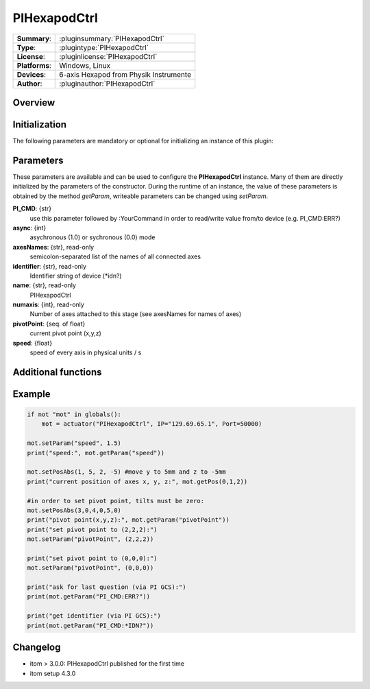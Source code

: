 ===============
 PIHexapodCtrl
===============

=============== ========================================================================================================
**Summary**:    :pluginsummary:`PIHexapodCtrl`
**Type**:       :plugintype:`PIHexapodCtrl`
**License**:    :pluginlicense:`PIHexapodCtrl`
**Platforms**:  Windows, Linux
**Devices**:    6-axis Hexapod from Physik Instrumente
**Author**:     :pluginauthor:`PIHexapodCtrl`
=============== ========================================================================================================

Overview
========

.. pluginsummaryextended::
    :plugin: PIHexapodCtrl


Initialization
==============

The following parameters are mandatory or optional for initializing an instance of this plugin:

    .. plugininitparams::
        :plugin: PIHexapodCtrl

Parameters
==========

These parameters are available and can be used to configure the **PIHexapodCtrl** instance. Many of them are directly initialized by the
parameters of the constructor. During the runtime of an instance, the value of these parameters is obtained by the method *getParam*, writeable
parameters can be changed using *setParam*.

**PI_CMD**: {str}
    use this parameter followed by :YourCommand in order to read/write value from/to device (e.g. PI_CMD:ERR?)
**async**: {int}
    asychronous (1.0) or sychronous (0.0) mode
**axesNames**: {str}, read-only
    semicolon-separated list of the names of all connected axes
**identifier**: {str}, read-only
    Identifier string of device (\*idn?)
**name**: {str}, read-only
    PIHexapodCtrl
**numaxis**: {int}, read-only
    Number of axes attached to this stage (see axesNames for names of axes)
**pivotPoint**: {seq. of float}
    current pivot point (x,y,z)
**speed**: {float}
    speed of every axis in physical units / s

Additional functions
====================

.. py:function::  instance.exec('getPivotPoint')

    Get the system Pivot-Point (origin of rotation)

    :return: xPosition - Position of the Pivot-Point in x
    :rtype: float
    :return: yPosition - Position of the Pivot-Point in y
    :rtype: float
    :return: zPosition - Position of the Pivot-Point in z
    :rtype: float

.. py:function::  instance.exec('setPivotPoint', xPosition, yPosition, zPosition)

    Set the system Pivot-Point (origin of rotation)

    :param xPosition: Position of the Pivot-Point in x
    :type xPosition: float
    :param yPosition: Position of the Pivot-Point in y
    :type yPosition: float
    :param zPosition: Position of the Pivot-Point in z
    :type zPosition: float

.. py:function::  instance.exec('beFunny', cycles, amplitude, timeconstant)

    Print the current positions of the specified axis to the command line

    :param cycles: Cycle to iterate
    :type cycles: int
    :param amplitude: Amplitude in mm
    :type amplitude: float
    :param timeconstant: Wait between to command in seconds
    :type timeconstant: float

Example
========

.. code-block:: python

    if not "mot" in globals():
        mot = actuator("PIHexapodCtrl", IP="129.69.65.1", Port=50000)

    mot.setParam("speed", 1.5)
    print("speed:", mot.getParam("speed"))

    mot.setPosAbs(1, 5, 2, -5) #move y to 5mm and z to -5mm
    print("current position of axes x, y, z:", mot.getPos(0,1,2))

    #in order to set pivot point, tilts must be zero:
    mot.setPosAbs(3,0,4,0,5,0)
    print("pivot point(x,y,z):", mot.getParam("pivotPoint"))
    print("set pivot point to (2,2,2):")
    mot.setParam("pivotPoint", (2,2,2))

    print("set pivot point to (0,0,0):")
    mot.setParam("pivotPoint", (0,0,0))

    print("ask for last question (via PI GCS):")
    print(mot.getParam("PI_CMD:ERR?"))

    print("get identifier (via PI GCS):")
    print(mot.getParam("PI_CMD:*IDN?"))



Changelog
===========

* itom > 3.0.0: PIHexapodCtrl published for the first time
* itom setup 4.3.0
